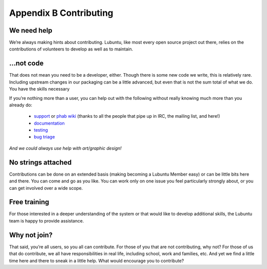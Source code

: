 ***********************
Appendix B Contributing
***********************

We need help
------------

We’re always making hints about contributing. Lubuntu, like most every open source project out there, relies on the contributions of volunteers to develop as well as to maintain.

…not code
---------

That does not mean you need to be a developer, either. Though there is some new code we write, this is relatively rare. Including upstream changes in our packaging can be a little advanced, but even that is not the sum total of what we do.
You have the skills necessary

If you’re nothing more than a user, you can help out with the following without really knowing much more than you already do:

 - `support <https://lubuntu.me/links/>`_ or `phab wiki <https://phab.lubuntu.me/w/support/>`_ (thanks to all the people that pipe up in IRC, the mailing list, and here!)
 - `documentation <https://phab.lubuntu.me/source/manual/>`_
 - `testing <https://phab.lubuntu.me/w/testing/>`_
 - `bug triage <https://phab.lubuntu.me/w/bugs/>`_

*And we could always use help with art/graphic design!*

No strings attached
-------------------

Contributions can be done on an extended basis (making becoming a Lubuntu Member easy) or can be little bits here and there. You can come and go as you like. You can work only on one issue you feel particularly strongly about, or you can get involved over a wide scope.

Free training
-------------

For those interested in a deeper understanding of the system or that would like to develop additional skills, the Lubuntu team is happy to provide assistance.

Why not join?
-------------

That said, you’re all users, so you all can contribute. For those of you that are not contributing, why not? For those of us that do contribute, we all have responsibilities in real life, including school, work and families, etc. And yet we find a little time here and there to sneak in a little help. What would encourage you to contribute?
